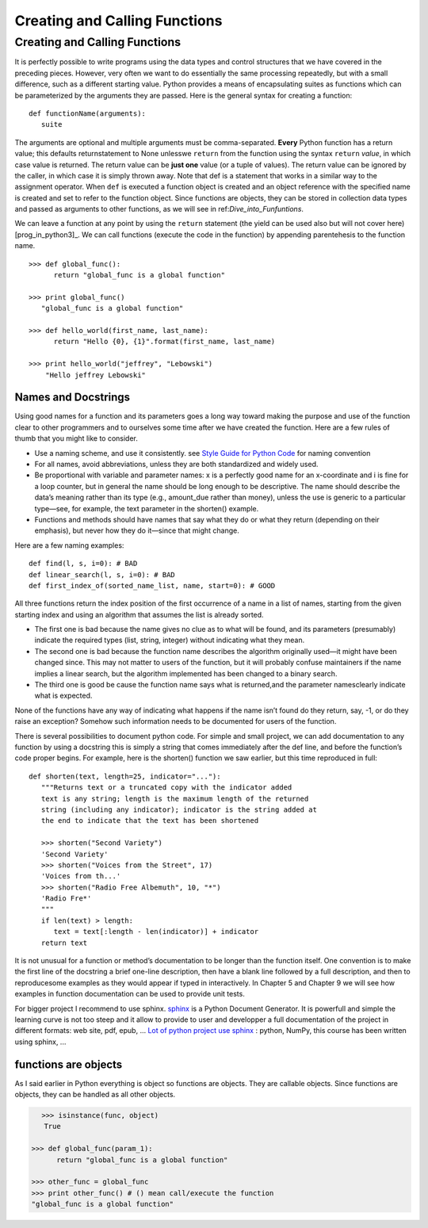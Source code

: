.. _Creating_and_Calling_Functions:

******************************
Creating and Calling Functions
******************************

Creating and Calling Functions
==============================

It is perfectly possible to write programs using the data types and control structures
that we have covered in the preceding pieces. However, very often we
want to do essentially the same processing repeatedly, but with a small difference,
such as a different starting value. Python provides a means of encapsulating 
suites as functions which can be parameterized by the arguments they
are passed. Here is the general syntax for creating a function: ::

   def functionName(arguments):
      suite

The arguments are optional and multiple arguments must be comma-separated.
**Every** Python function has a return value; 
this defaults returnstatement to None unlesswe ``return``
from the function using the syntax ``return`` *value*, in which case value is returned.
The return value can be **just one** value (or a tuple of values). The return value
can be ignored by the caller, in which case it is simply thrown away.
Note that def is a statement that works in a similar way to the assignment
operator. When ``def`` is executed a function object is created and an object
reference with the specified name is created and set to refer to the function
object. Since functions are objects, they can be stored in collection data types
and passed as arguments to other functions, as we will see in ref:`Dive_into_Funfuntions`.

We can leave a function at any point by using the ``return`` statement 
(the yield can be used also but will not cover here) [prog_in_python3]_. 
We can call functions (execute the code in the function) by appending parentehesis to the function name. ::

   >>> def global_func():
         return "global_func is a global function"
 
   >>> print global_func()
      "global_func is a global function"

   >>> def hello_world(first_name, last_name):
         return "Hello {0}, {1}".format(first_name, last_name)
      
   >>> print hello_world("jeffrey", "Lebowski")
       "Hello jeffrey Lebowski"
       
       
      
.. _names_and_docstrings:

Names and Docstrings
--------------------

Using good names for a function and its parameters goes a long way toward
making the purpose and use of the function clear to other programmers and
to ourselves some time after we have created the function. 
Here are a few rules of thumb that you might like to consider.

* Use a naming scheme, and use it consistently. see 
  `Style Guide for Python Code <http://legacy.python.org/dev/peps/pep-0008/#naming-conventions>`_  
  for naming convention
* For all names, avoid abbreviations, unless they are both standardized and
  widely used.
* Be proportional with variable and parameter names: x is a perfectly good
  name for an x-coordinate and i is fine for a loop counter, but in general the
  name should be long enough to be descriptive. The name should describe
  the data’s meaning rather than its type (e.g., amount_due rather than money),
  unless the use is generic to a particular type—see, for example, the text
  parameter in the shorten() example.
* Functions and methods should have names that say what they do or
  what they return (depending on their emphasis), but never how they do
  it—since that might change.
  
Here are a few naming examples: ::

   def find(l, s, i=0): # BAD
   def linear_search(l, s, i=0): # BAD
   def first_index_of(sorted_name_list, name, start=0): # GOOD
   
All three functions return the index position of the first occurrence of a
name in a list of names, starting from the given starting index and using an
algorithm that assumes the list is already sorted.

* The first one is bad because the name gives no clue as to what will be found,
  and its parameters (presumably) indicate the required types (list, string, integer)
  without indicating what they mean. 
* The second one is bad because the
  function name describes the algorithm originally used—it might have been
  changed since. This may not matter to users of the function, but it will probably
  confuse maintainers if the name implies a linear search, but the algorithm
  implemented has been changed to a binary search. 
* The third one is good be
  cause the function name says what is returned,and the parameter namesclearly
  indicate what is expected.

None of the functions have any way of indicating what happens if the name
isn’t found do they return, say, -1, or do they raise an exception? Somehow
such information needs to be documented for users of the function.

There is several possibilities to document python code. For simple and small
project, we can add documentation to any function by using a docstring this is simply
a string that comes immediately after the def line, and before the function’s
code proper begins. For example, here is the shorten() function we saw earlier,
but this time reproduced in full: ::

   def shorten(text, length=25, indicator="..."):
      """Returns text or a truncated copy with the indicator added
      text is any string; length is the maximum length of the returned
      string (including any indicator); indicator is the string added at
      the end to indicate that the text has been shortened

      >>> shorten("Second Variety")
      'Second Variety'
      >>> shorten("Voices from the Street", 17)
      'Voices from th...'
      >>> shorten("Radio Free Albemuth", 10, "*")
      'Radio Fre*'
      """
      if len(text) > length:
         text = text[:length - len(indicator)] + indicator
      return text

It is not unusual for a function or method’s documentation to be longer than the
function itself. One convention is to make the first line of the docstring a brief
one-line description, then have a blank line followed by a full description, and
then to reproducesome examples as they would appear if typed in interactively.
In Chapter 5 and Chapter 9 we will see how examples in function documentation
can be used to provide unit tests.

For bigger project I recommend to use sphinx. `sphinx <http://sphinx-doc.org/index.html>`_ is a Python Document Generator.
It is powerfull and simple the learning curve is not too steep and it allow to provide to user and developper a full documentation of the project
in different formats: web site, pdf, epub, ...
`Lot of python project use sphinx <http://sphinx-doc.org/examples.html>`_ : python, NumPy, this course has been written using sphinx, ...


.. _func_are_obj:

functions are objects
---------------------

As I said earlier in Python everything is object so functions are objects. 
They are callable objects. Since functions are objects, they can be handled as all other objects.

.. figure:: _static/figs/func_are_obj.png
    :width: 400px
    :alt: functions are object
    :figclass: align-left

.. code-block:: python

   >>> isinstance(func, object)
      True

   >>> def global_func(param_1):
         return "global_func is a global function"

   >>> other_func = global_func
   >>> print other_func() # () mean call/execute the function
   "global_func is a global function"

 

